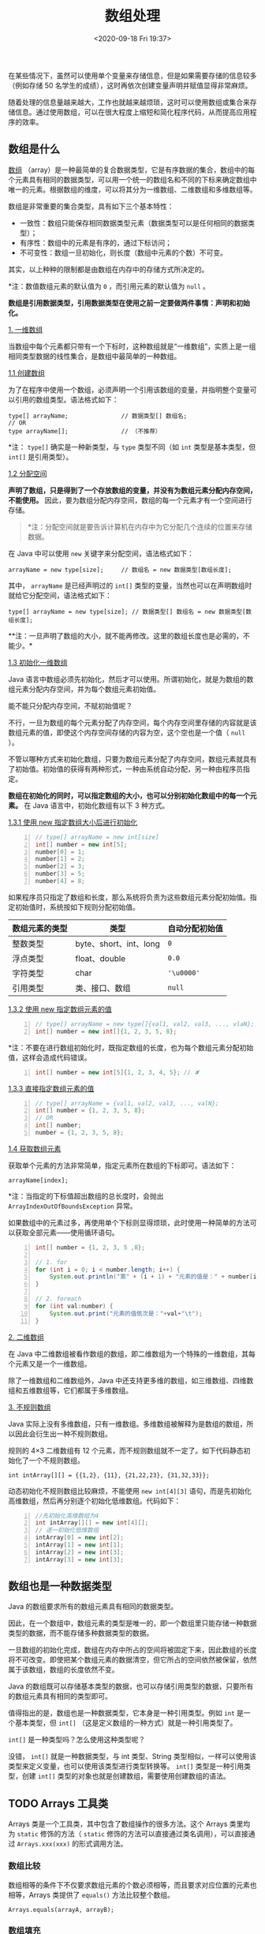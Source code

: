 #+DATE: <2020-09-18 Fri 19:37>
#+TITLE: 数组处理

在某些情况下，虽然可以使用单个变量来存储信息，但是如果需要存储的信息较多（例如存储 50 名学生的成绩），这时再依次创建变量声明并赋值显得非常麻烦。

随着处理的信息量越来越大，工作也就越来越烦琐，这时可以使用数组或集合来存储信息。通过使用数组，可以在很大程度上缩短和简化程序代码，从而提高应用程序的效率。

** 数组是什么

_数组_ （array）是一种最简单的复合数据类型，它是有序数据的集合，数组中的每个元素具有相同的数据类型，可以用一个统一的数组名和不同的下标来确定数组中唯一的元素。根据数组的维度，可以将其分为一维数组、二维数组和多维数组等。

数组是非常重要的集合类型，具有如下三个基本特性：
- 一致性：数组只能保存相同数据类型元素（数据类型可以是任何相同的数据类型）；
- 有序性：数组中的元素是有序的，通过下标访问；
- 不可变性：数组一旦初始化，则长度（数组中元素的个数）不可变。

#+BEGIN_EXPORT html
<div class="jk-essay">
其实，以上种种的限制都是由数组在内存中的存储方式所决定的。
</div>
#+END_EXPORT

*注：数值数组元素的默认值为 =0= ，而引用元素的默认值为 =null= 。

*数组是引用数据类型，引用数据类型在使用之前一定要做两件事情：声明和初始化。*

_1. 一维数组_

当数组中每个元素都只带有一个下标时，这种数组就是“一维数组”，实质上是一组相同类型数据的线性集合，是数组中最简单的一种数组。

_1.1 创建数组_

为了在程序中使用一个数组，必须声明一个引用该数组的变量，并指明整个变量可以引用的数组类型。语法格式如下：

#+BEGIN_EXAMPLE
  type[] arrayName;               // 数据类型[] 数组名;
  // OR
  type arrayName[];               // （不推荐）
#+END_EXAMPLE

*注： =type[]= 确实是一种新类型，与 =type= 类型不同（如 =int= 类型是基本类型，但 =int[]= 是引用类型）。

_1.2 分配空间_

*声明了数组，只是得到了一个存放数组的变量，并没有为数组元素分配内存空间，不能使用。* 因此，要为数组分配内存空间，数组的每一个元素才有一个空间进行存储。

#+BEGIN_QUOTE
*注：分配空间就是要告诉计算机在内存中为它分配几个连续的位置来存储数据。
#+END_QUOTE

在 Java 中可以使用 =new= 关键字来分配空间，语法格式如下：

#+BEGIN_EXAMPLE
  arrayName = new type[size];     // 数组名 = new 数据类型[数组长度];
#+END_EXAMPLE

其中， =arrayName= 是已经声明过的 =int[]= 类型的变量，当然也可以在声明数组时就给它分配空间，语法格式如下：

#+BEGIN_EXAMPLE
  type[] arrayName = new type[size]; // 数据类型[] 数组名 = new 数据类型[数组长度];
#+END_EXAMPLE

**注：一旦声明了数组的大小，就不能再修改。这里的数组长度也是必需的，不能少。*

_1.3 初始化一维数组_

Java 语言中数组必须先初始化，然后才可以使用。所谓初始化，就是为数组的数组元素分配内存空间，并为每个数组元素初始值。

能不能只分配内存空间，不赋初始值呢？

不行，一旦为数组的每个元素分配了内存空间，每个内存空间里存储的内容就是该数组元素的值，即使这个内存空间存储的内容为空，这个空也是一个值（ =null= ）。

不管以哪种方式来初始化数组，只要为数组元素分配了内存空间，数组元素就具有了初始值。初始值的获得有两种形式，一种由系统自动分配，另一种由程序员指定。

*数组在初始化的同时，可以指定数组的大小，也可以分别初始化数组中的每一个元素。* 在 Java 语言中，初始化数组有以下 3 种方式。

_1.3.1 使用 new 指定数组大小后进行初始化_

#+BEGIN_SRC java -n
  // type[] arrayName = new int[size]
  int[] number = new int[5];
  number[0] = 1;
  number[1] = 2;
  number[2] = 3;
  number[3] = 5;
  number[4] = 8;
#+END_SRC

如果程序员只指定了数组和长度，那么系统将负责为这些数组元素分配初始值。指定初始值时，系统按如下规则分配初始值。
| 数组元素的类型 | 类型                   | 自动分配初始值 |
|----------------+------------------------+----------------|
| 整数类型       | byte、short、int、long | =0=            |
| 浮点类型       | float、double          | =0.0=          |
| 字符类型       | char                   | ='\u0000'=     |
| 引用类型       | 类、接口、数组         | =null=         |

_1.3.2 使用 new 指定数组元素的值_

#+BEGIN_SRC java -n
  // type[] arrayName = new type[]{val1, val2, val3, ..., vlaN};
  int[] number = new int[]{1, 2, 3, 5, 8};
#+END_SRC

*注：不要在进行数组初始化时，既指定数组的长度，也为每个数组元素分配初始值，这样会造成代码错误。

#+BEGIN_SRC java -n
  int[] number = new int[5]{1, 2, 3, 4, 5}; // ✘
#+END_SRC

_1.3.3 直接指定数组元素的值_

#+BEGIN_SRC java -n
  // type[] arrayName = {val1, val2, val3, ..., valN};
  int[] number = {1, 2, 3, 5, 8};
  // OR
  int[] number;
  number = {1, 2, 3, 5, 8};
#+END_SRC

_1.4 获取数组元素_

获取单个元素的方法非常简单，指定元素所在数组的下标即可。语法如下：

#+BEGIN_EXAMPLE
arrayName[index];
#+END_EXAMPLE

*注：当指定的下标值超出数组的总长度时，会抛出 =ArrayIndexOutOfBoundsException= 异常。

如果数组中的元素过多，再使用单个下标则显得烦琐，此时使用一种简单的方法可以获取全部元素——使用循环语句。

#+BEGIN_SRC java -n
  int[] number = {1, 2, 3, 5 ,8};

  // 1. for
  for (int i = 0; i < number.length; i++) {
      System.out.println("第" + (i + 1) + "元素的值是：" + number[i]);
  }

  // 2. foreach
  for (int val:number) {
      System.out.print("元素的值依次是："+val+"\t");
  }
#+END_SRC

_2. 二维数组_

在 Java 中二维数组被看作数组的数组，即二维数组为一个特殊的一维数组，其每个元素又是一个一维数组。

除了一维数组和二维数组外，Java 中还支持更多维的数组，如三维数组、四维数组和五维数组等，它们都属于多维数组。

_3. 不规则数组_

Java 实际上没有多维数组，只有一维数组。多维数组被解释为是数组的数组，所以因此会衍生出一种不规则数组。

规则的 4×3 二维数组有 12 个元素，而不规则数组就不一定了。如下代码静态初始化了一个不规则数组。

#+BEGIN_EXAMPLE
int intArray[][] = {{1,2}, {11}, {21,22,23}, {31,32,33}};
#+END_EXAMPLE

动态初始化不规则数组比较麻烦，不能使用 =new int[4][3]= 语句，而是先初始化高维数组，然后再分别逐个初始化低维数组。代码如下：

#+BEGIN_SRC java -n
  //先初始化高维数组为4
  int intArray[][] = new int[4][];
  // 逐一初始化低维数组
  intArray[0] = new int[2];
  intArray[1] = new int[1];
  intArray[2] = new int[3];
  intArray[3] = new int[3];
#+END_SRC

** 数组也是一种数据类型

Java 的数组要求所有的数组元素具有相同的数据类型。

因此，在一个数组中，数组元素的类型是唯一的，即一个数组里只能存储一种数据类型的数据，而不能存储多种数据类型的数据。

一旦数组的初始化完成，数组在内存中所占的空间将被固定下来，因此数组的长度将不可改变。即使把某个数组元素的数据清空，但它所占的空间依然被保留，依然属于该数组，数组的长度依然不变。

Java 的数组既可以存储基本类型的数据，也可以存储引用类型的数据，只要所有的数组元素具有相同的类型即可。

值得指出的是，数组也是一种数据类型，它本身是一种引用类型。例如 =int= 是一个基本类型，但 =int[]= （这是定义数组的一种方式）就是一种引用类型了。

=int[]= 是一种类型吗？怎么使用这种类型呢？

没错， =int[]= 就是一种数据类型，与 int 类型、String 类型相似，一样可以使用该类型来定义变量，也可以使用该类型进行类型转换等。 =int[]= 类型是一种引用类型，创建 =int[]= 类型的对象也就是创建数组，需要使用创建数组的语法。

** TODO Arrays 工具类

Arrays 类是一个工具类，其中包含了数组操作的很多方法。这个 Arrays 类里均为 =static= 修饰的方法（ =static= 修饰的方法可以直接通过类名调用），可以直接通过 =Arrays.xxx(xxx)= 的形式调用方法。

*** 数组比较

数组相等的条件下不仅要求数组元素的个数必须相等，而且要求对应位置的元素也相等，Arrays 类提供了 =equals()= 方法比较整个数组。

#+BEGIN_EXAMPLE
Arrays.equals(arrayA, arrayB);
#+END_EXAMPLE

*** 数组填充

Arrays 类提供了一个 =fill()= 方法，可以在指定位置进行数值填充。 =fill()= 方法虽然可以填充数组，但是它的功能有限制，只能使用同一个数值进行填充。

#+BEGIN_EXAMPLE
Arrays.fill(array, value);
#+END_EXAMPLE

其中， =array= 表示数组， =value= 表示填充的值。

*** 数组查找

查找数组是指从数组中查询指定位置的元素，或者查询某元素在指定数组中的位置。

使用 Arrays 类的 =binarySearch()= 方法可以实现数组的查找，该方法可使用二分搜索法指定数组，以获得指定对象，该方法返回要搜索元素的索引值。

=binarySearch()= 方法有多种重载形式来满足不同类型数组的查找需要，常用的重载形式有两种。

#+BEGIN_EXAMPLE
binarySearch(Object[] arr, Object key);
// OR
binarySearch(Object[] arr, int fromIndex, int toIndex, Object key);
#+END_EXAMPLE

如果 =key= 包含在数组中，则返回搜索值的索引；否则返回 =-1= 或 =-插入点= 。插入点指搜索键将要插入数组的位置，即第一个大于此键的元素索引。

*注：在进行数组查询之前，必须对数组进行排序（可以使用 =sort()= 方法）。如果没有对数组进行排序，则结果是不确定的。如果数组包含多个带有指定值的元素，则无法确认找到的是哪一个。

*** 数组复制

所谓复制数组，是指将一个数组中的元素在另一个数组中进行复制。

在 Java 中实现数组复制分别有以下 4 种方法：
- Arrays 类的 =copyOf()= 方法；
- Arrays 类的 =copyOfRange()= 方法；
- System 类的 =arraycopy()= 方法；
- Object 类的 =clone()= 方法。

_1. 使用 copyOf() 方法和 copyOfRange() 方法_

=copyOf()= 方法是复制数组至指定长度， =copyOfRange()= 方法则将指定数组的指定长度复制到一个新数组中。

#+BEGIN_EXAMPLE
Arrays.copyOf(dataType[] srcArray, int length);
#+END_EXAMPLE

其中， =srcArray=  表示要进行复制的数组， =length= 表示复制后的新数组的长度。

使用这种方法复制数组时，默认从原数组的第一个元素（索引值为 0 ）开始复制，目标数组的长度为 length 。如果 length 大于 =srcArray.length= ，则目标数组中采用默认值填充；如果 length 小于 =srcArray.length= ，则复制到第 =length= 个元素（索引值为 =length - 1= ）即止。

*注意：目标数组如果已经存在，将会被重构。

#+BEGIN_EXAMPLE
Arrays.copyOfRange(dataType[] srcArray, int startIndex, int endIndex)
#+END_EXAMPLE

其中：
- =srcArray= 表示原数组；
- =startIndex= 表示开始复制的起始索引，目标数组中将包含起始索引对应的元素，另外， =startIndex= 必须在 =0= 到 =srcArray.length= 之间；
- =endIndex= 表示终止索引，目标数组中将不包含终止索引对应的元素， =endIndex= 必须大于等于 =startIndex= ，可以大于 =srcArray.length= ，如果大于 =srcArray.length= ，则目标数组中使用默认值填充。

_2. 使用 arraycopy() 方法_

=arraycopy()= 方法位于 =java.lang.System= 类中，其语法形式如下：

#+BEGIN_EXAMPLE
System.arraycopy(dataType[] arcArray, int srcIndex, int destArray, int destIndex, int length)
#+END_EXAMPLE

其中：
- =srcArray= 表示原始数组；
- =srcIndex= 表示开始复制的起始索引；
- =destArray= 表示目标数组；
- =destIndex= 表示目标数组中的起始索引；
- =length= 表示要复制的数组的长度。

使用此方法复制数组时， =length+srcIndex= 必须小于等于 =srcArray.length= ，同时 =length+destIndex= 必须小于等于 =destArray.length= 。

*注：目标数组必须已经存在，且不会被重构，相当于替换目标数组中的部分元素。

_3. 使用 clone() 方法_

=clone()= 方法也可以实现复制数组，该方法是类 Object 中的方法，可以创建一个有单独内存空间的对象。

=clone()= 方法的返回值是 Object 类型，要使用强制类型转换为适当的类型。示例语句如下：

#+BEGIN_SRC java -n
  int[] targetArray = (int[])sourceArray.clone();
#+END_SRC

*注：目标数组如果已经存在，将会被重构。

#+BEGIN_QUOTE
*注：以上几种方法都是浅拷贝。浅拷贝只是复制了对象的引用地址，两个对象指向同一个内存地址，修改其中任意的值，另一个值都会随之变化；深拷贝是将对象及值复制过来，两个对象修改其中任意的值，另一个值不会改变。
#+END_QUOTE

*** 数组排序

Java 语言中使用 Arrays 类提供的 =sort()= 方法来对数组进行排序。

_1. 升序_

使用 =java.util.Arrays= 类中的 =sort()= 方法对数组进行升序：
1. 导入 =java.util.Arrays= 包；
2. 使用 =Arrays.sort(数组名)= 语法对数组进行排序，排序规则是从小到大，即升序。

_2. 降序_

在 Java 语言中使用 =sort()= 实现降序两种方法。

_2.1 利用 =Collections.reverseOrder()= 方法（Collections 是一个包装类）_

#+BEGIN_SRC java -n
  public static void main(String[] args) {
      Integer[] arr = {9, 8, 7, 2, 3, 4, 1, 0, 6, 5}; // 数组类型为 Integer
      Arrays.sort(arr, Collections.reverseOrder());

      for (int item : arr) {
          System.out.print(item + " ");
      }
  }
  // → 9 8 7 6 5 4 3 2 1 0
#+END_SRC

_2.2 实现 =Comparator= 接口的复写 =compare()= 方法_

#+BEGIN_SRC java -n
  public class Test {
      public static void main(String[] args) {
          // 注意，要想改变默认的排列顺序，不能使用基本类型（int, double, char）而要使用它们对就的类
          Integer[] arr = {9, 8, 7, 2, 3, 4, 1, 0, 6, 5};
          // 定义一个自定义类 MyComparator 的对象
          Comparator cmp = new MyComparator();

          Array.sort(arr, cmp);
          for (int item : arr) {
              System.out.print(item + " ");
          }
      }
  }

  // 实现 Comparator 接口
  class MyComparator implements Comparator<Integer> {
      @Override
      public int compare(Integer o1, Integer o2) {
          // 如果 o1 小于 o2 ，就返回正值；
          // 如果 o1 大于 o2 ，就返回负值；
          // 如此，颠倒一下，就可以实现降序排序了，反之即可自定义升序排序了
          return o2 - o1;
      }
  }

  // → 9 8 7 6 5 4 3 2 1 0
#+END_SRC

**注：使用以上两种方法时，数组必须是包装类型，否则编译不通过。*

*** 冒泡排序

i.e. Bubble Sort

冒泡排序的 _基本思想_ 是：对比相邻的元素值，如果满足条件就交换元素值，把较小的元素值移到数组前面，把大的元素值移动到数组后面（也就是交换两个元素的位置），这样数组就像气泡一样从底部上升到顶部。

冒泡排序的算法比较简单，排序的结果稳定，但时间效率不太高。

Java 中的冒泡排序在双层循环中实现，其中外层循环控制排序轮数，总循环次数为要排序数组的长度减 1 ；而内层循环主要用于对比相邻元素的大小，以确定是否交换位置，对比和交换次数依排序轮数而减少。

来看个例子吧。

#+BEGIN_SRC java -n
  public static void main(String[] args) {
      double[] score = {80, 78, 92, 65, 59, 100};

      for (int i = 0; i < score.length - 1; i++) {
          // 比较相信两个元素，较大的数往后冒泡
          for (int j = 0; j < score.length - 1 - i; j++) {
              if (score[j] > score[j + 1]) {
                  double temp = score[j + 1];
                  score[j + 1] = score[j];
                  score[j] = temp;
              }
          }
      }

      for (int s : score) {
          System.out.println(s);
      }
  }
  // → 59 65 78 80 92 100
#+END_SRC

*** TODO 快速排序

i.e. Quick Sort

快速排序是对冒泡排序的一种改进，是一种排序执行效率很高的排序算法。

快速排序的 _基本思想_ ：通过一趟排序，将要排序的数据分隔成独立的两部分，其中一部分的所有数据比另外一部分的所有数据都要小，然后按照此方法对这两部分数据分别进行快速排序，整个排序过程可以递归进行，以此使整个数据变成有序序列。

具体做法：假设要对某个数组进行排序，首先需要任意选取一个数据（通常选用第一个数据）作为关键数据，然后将所有比它小的数都放到它的前面，所有比它大的数都放到它的后面。这个过程称为一趟快速排序；递归调用此过程，即可实现数据的快速排序。

*** TODO 选择排序

选择排序是指每一趟从待排序的数据中选出最大（或最小）的一个元素，顺序放在已排好序的数列的最后，直到全部待排序的数据元素排完。

*** TODO 插入排序

